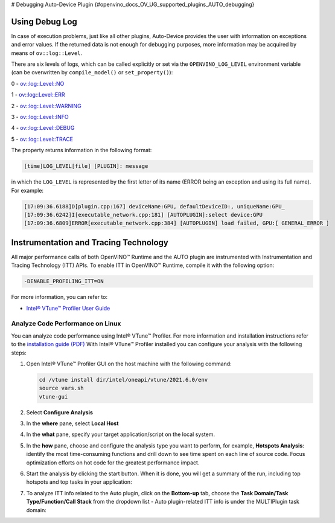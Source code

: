 # Debugging Auto-Device Plugin {#openvino_docs_OV_UG_supported_plugins_AUTO_debugging}


.. meta::
   :description: In OpenVINO Runtime, you can enable Instrumentation and Tracing Technology API (ITT API) of Intel® VTune™ 
                 Profiler to control trace data during execution of AUTO plugin.


Using Debug Log
###############

In case of execution problems, just like all other plugins, Auto-Device provides the user with information on exceptions and error values. If the returned data is not enough for debugging purposes, more information may be acquired by means of ``ov::log::Level``.

There are six levels of logs, which can be called explicitly or set via the ``OPENVINO_LOG_LEVEL`` environment variable (can be overwritten by ``compile_model()`` or ``set_property()``):

0 - `ov::log::Level::NO <https://docs.openvino.ai/nightly/enumov_1_1log_1_1Level.html#doxid-group-ov-runtime-cpp-prop-api-1gga9868e1ed6b0286d17cdb0ab85b2cc66bac2f3f489a00553e7a01d369c103c7251>`__

1 - `ov::log::Level::ERR <https://docs.openvino.ai/nightly/enumov_1_1log_1_1Level.html#doxid-group-ov-runtime-cpp-prop-api-1gga9868e1ed6b0286d17cdb0ab85b2cc66bac2f3f489a00553e7a01d369c103c7251>`__

2 - `ov::log::Level::WARNING <https://docs.openvino.ai/nightly/enumov_1_1log_1_1Level.html#doxid-group-ov-runtime-cpp-prop-api-1gga9868e1ed6b0286d17cdb0ab85b2cc66bac2f3f489a00553e7a01d369c103c7251>`__

3 - `ov::log::Level::INFO <https://docs.openvino.ai/nightly/enumov_1_1log_1_1Level.html#doxid-group-ov-runtime-cpp-prop-api-1gga9868e1ed6b0286d17cdb0ab85b2cc66bac2f3f489a00553e7a01d369c103c7251>`__

4 - `ov::log::Level::DEBUG <https://docs.openvino.ai/nightly/enumov_1_1log_1_1Level.html#doxid-group-ov-runtime-cpp-prop-api-1gga9868e1ed6b0286d17cdb0ab85b2cc66bac2f3f489a00553e7a01d369c103c7251>`__

5 - `ov::log::Level::TRACE <https://docs.openvino.ai/nightly/enumov_1_1log_1_1Level.html#doxid-group-ov-runtime-cpp-prop-api-1gga9868e1ed6b0286d17cdb0ab85b2cc66bac2f3f489a00553e7a01d369c103c7251>`__

.. tab-set::

   .. tab-item:: Python
      :sync: py
   
      .. doxygensnippet:: docs/snippets/ov_auto.py
         :language: python
         :fragment: [part6]

   .. tab-item:: C++
      :sync: cpp
   
      .. doxygensnippet:: docs/snippets/AUTO6.cpp
         :language: cpp
         :fragment: [part6]
   
   .. tab-item:: OS environment variable
      :sync: os-environment-variable
   
      .. code-block:: sh
   
         When defining it via the variable, 
         a number needs to be used instead of a log level name, e.g.:
         
         Linux
         export OPENVINO_LOG_LEVEL=0
         
         Windows
         set OPENVINO_LOG_LEVEL=0

The property returns information in the following format:

.. code-block:: sh

   [time]LOG_LEVEL[file] [PLUGIN]: message

in which the ``LOG_LEVEL`` is represented by the first letter of its name (ERROR being an exception and using its full name). For example:

.. code-block:: sh

   [17:09:36.6188]D[plugin.cpp:167] deviceName:GPU, defaultDeviceID:, uniqueName:GPU_
   [17:09:36.6242]I[executable_network.cpp:181] [AUTOPLUGIN]:select device:GPU
   [17:09:36.6809]ERROR[executable_network.cpp:384] [AUTOPLUGIN] load failed, GPU:[ GENERAL_ERROR ]


Instrumentation and Tracing Technology
######################################

All major performance calls of both OpenVINO™ Runtime and the AUTO plugin are instrumented with Instrumentation and Tracing Technology (ITT) APIs. To enable ITT in OpenVINO™ Runtime, compile it with the following option:

.. code-block:: sh

   -DENABLE_PROFILING_ITT=ON


For more information, you can refer to:

* `Intel® VTune™ Profiler User Guide <https://www.intel.com/content/www/us/en/develop/documentation/vtune-help/top/api-support/instrumentation-and-tracing-technology-apis.html>`__

Analyze Code Performance on Linux
+++++++++++++++++++++++++++++++++

You can analyze code performance using Intel® VTune™ Profiler. For more information and installation instructions refer to the `installation guide (PDF) <https://software.intel.com/content/www/us/en/develop/download/intel-vtune-install-guide-linux-os.html>`__
With Intel® VTune™ Profiler installed you can configure your analysis with the following steps:

1. Open Intel® VTune™ Profiler GUI on the host machine with the following command:

   .. code-block:: sh
   
      cd /vtune install dir/intel/oneapi/vtune/2021.6.0/env
      source vars.sh
      vtune-gui


2. Select **Configure Analysis**

3. In the **where** pane, select **Local Host**

   .. image:: _static/images/OV_UG_supported_plugins_AUTO_debugging-img01-localhost.png
      :align: center

4. In the **what** pane, specify your target application/script on the local system.

   .. image:: _static/images/OV_UG_supported_plugins_AUTO_debugging-img02-launch.png
      :align: center

5. In the **how** pane, choose and configure the analysis type you want to perform, for example, **Hotspots Analysis**: identify the most time-consuming functions and drill down to see time spent on each line of source code. Focus optimization efforts on hot code for the greatest performance impact.

   .. image:: _static/images/OV_UG_supported_plugins_AUTO_debugging-img03-hotspots.png
      :align: center

6. Start the analysis by clicking the start button. When it is done, you will get a summary of the run, including top hotspots and top tasks in your application:

   .. image:: _static/images/OV_UG_supported_plugins_AUTO_debugging-img04-vtunesummary.png
      :align: center

7. To analyze ITT info related to the Auto plugin, click on the **Bottom-up** tab, choose the **Task Domain/Task Type/Function/Call Stack** from the dropdown list - Auto plugin-related ITT info is under the MULTIPlugin task  domain:

   .. image:: _static/images/OV_UG_supported_plugins_AUTO_debugging-img05-vtunebottomup.png
      :align: center


